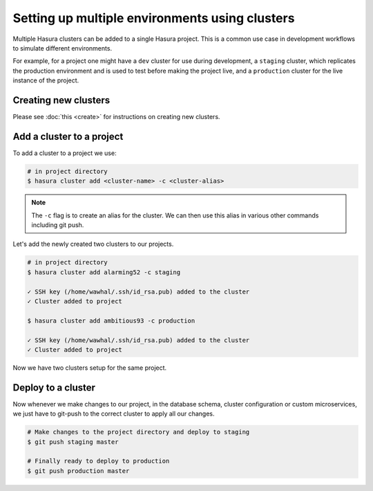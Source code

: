 Setting up multiple environments using clusters
===============================================

Multiple Hasura clusters can be added to a single Hasura project. This is a common use case in development workflows
to simulate different environments.

For example, for a project one might have a ``dev`` cluster for use during development, a ``staging`` cluster, which
replicates the production environment and is used to test before making the
project live, and a ``production`` cluster for the live instance of the
project.

Creating new clusters
---------------------

Please see :doc:`this <create>` for instructions on creating new clusters.


Add a cluster to a project
--------------------------

To add a cluster to a project we use:

.. code-block:: bash

  # in project directory
  $ hasura cluster add <cluster-name> -c <cluster-alias>


.. note::

   The ``-c`` flag is to create an alias for the cluster. We can then use this alias in various other commands including git push.

Let's add the newly created two clusters to our projects.

.. code-block:: bash

  # in project directory
  $ hasura cluster add alarming52 -c staging

  ✓ SSH key (/home/wawhal/.ssh/id_rsa.pub) added to the cluster
  ✓ Cluster added to project

  $ hasura cluster add ambitious93 -c production

  ✓ SSH key (/home/wawhal/.ssh/id_rsa.pub) added to the cluster
  ✓ Cluster added to project

Now we have two clusters setup for the same project.


Deploy to a cluster
-------------------
Now whenever we make changes to our project, in the database schema, cluster
configuration or custom microservices, we just have to git-push to the correct
cluster to apply all our changes.

.. code-block:: bash

  # Make changes to the project directory and deploy to staging
  $ git push staging master

  # Finally ready to deploy to production
  $ git push production master
